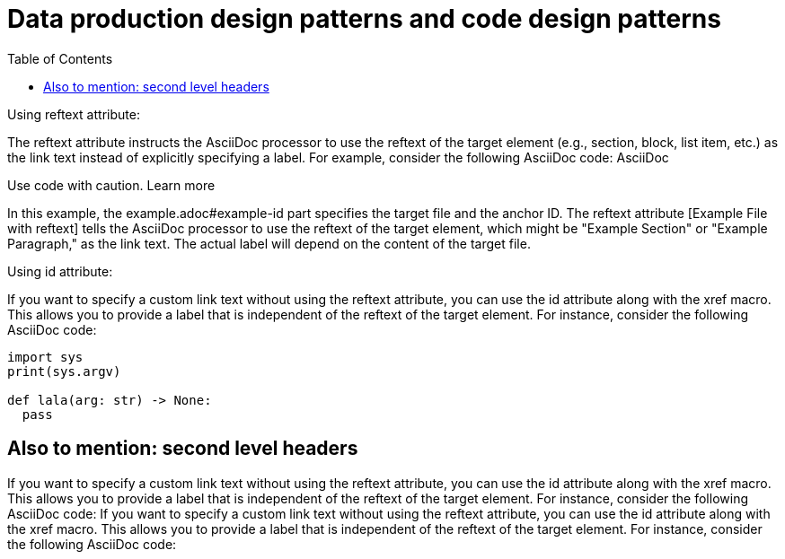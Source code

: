 :nofooter:
:creation-date: 12/28/2023
:categories: design, data, deliberation
:source-highlighter: rouge
:rouge-style: monokai
:toc:
= Data production design patterns and code design patterns

Using reftext attribute:

The reftext attribute instructs the AsciiDoc processor to use the reftext of the target element (e.g., section, block, list item, etc.) as the link text instead of explicitly specifying a label. For example, consider the following AsciiDoc code:
AsciiDoc

[xref:example.adoc#example-id[Example File with reftext]]

Use code with caution. Learn more

In this example, the example.adoc#example-id part specifies the target file and the anchor ID. The reftext attribute [Example File with reftext] tells the AsciiDoc processor to use the reftext of the target element, which might be "Example Section" or "Example Paragraph," as the link text. The actual label will depend on the content of the target file.

Using id attribute:

If you want to specify a custom link text without using the reftext attribute, you can use the id attribute along with the xref macro. This allows you to provide a label that is independent of the reftext of the target element. For instance, consider the following AsciiDoc code:

[source, python]
----
import sys
print(sys.argv)

def lala(arg: str) -> None:
  pass
----

== Also to mention: second level headers

If you want to specify a custom link text without using the reftext attribute, you can use the id attribute along with the xref macro. This allows you to provide a label that is independent of the reftext of the target element. For instance, consider the following AsciiDoc code:
If you want to specify a custom link text without using the reftext attribute, you can use the id attribute along with the xref macro. This allows you to provide a label that is independent of the reftext of the target element. For instance, consider the following AsciiDoc code: